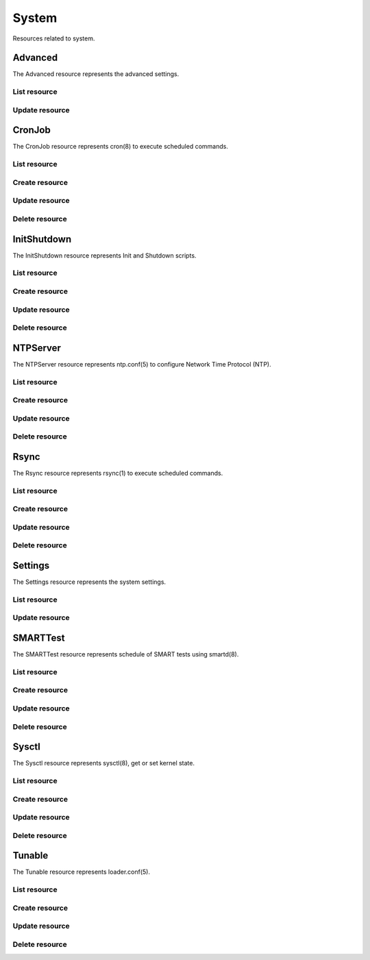=========
System
=========

Resources related to system.


Advanced
--------

The Advanced resource represents the advanced settings.

List resource
+++++++++++++

.. http:get:: /api/v1.0/services/advanced/

   Returns the advanced dictionary.

   **Example request**:

   .. sourcecode:: http

      GET /api/v1.0/services/advanced/ HTTP/1.1
      Content-Type: application/json

   **Example response**:

   .. sourcecode:: http

      HTTP/1.1 200 OK
      Vary: Accept
      Content-Type: application/json

        {
                "adv_serialconsole": false,
                "adv_traceback": true,
                "adv_uploadcrash": true,
                "adv_consolescreensaver": false,
                "adv_debugkernel": false,
                "adv_advancedmode": false,
                "adv_consolemsg": false,
                "adv_anonstats": true,
                "adv_autotune": false,
                "adv_powerdaemon": false,
                "adv_swapondrive": 2,
                "adv_anonstats_token": "",
                "adv_motd": "Welcome to FreeNAS",
                "adv_consolemenu": true,
                "id": 1,
                "adv_serialspeed": "9600"
        }

   :resheader Content-Type: content type of the response
   :statuscode 200: no error


Update resource
+++++++++++++++

.. http:put:: /api/v1.0/services/advanced/

   Update advanced.

   **Example request**:

   .. sourcecode:: http

      PUT /api/v1.0/services/advanced/ HTTP/1.1
      Content-Type: application/json

        {
                "adv_powerdaemon": true
        }

   **Example response**:

   .. sourcecode:: http

      HTTP/1.1 200 OK
      Vary: Accept
      Content-Type: application/json

        {
                "adv_serialconsole": false,
                "adv_traceback": true,
                "adv_uploadcrash": true,
                "adv_consolescreensaver": false,
                "adv_debugkernel": false,
                "adv_advancedmode": false,
                "adv_consolemsg": false,
                "adv_anonstats": true,
                "adv_autotune": false,
                "adv_powerdaemon": true,
                "adv_swapondrive": 2,
                "adv_anonstats_token": "",
                "adv_motd": "Welcome to FreeNAS",
                "adv_consolemenu": true,
                "id": 1,
                "adv_serialspeed": "9600"
        }

   :json boolean adv_consolemenu: Enable Console Menu
   :json boolean adv_serialconsole: Use Serial Console
   :json string adv_serialspeed: 9600, 19200, 38400, 57600, 115200
   :json boolean adv_consolescreensaver: Enable screen saver
   :json boolean adv_powerdaemon: Enable powerd (Power Saving Daemon)
   :json string adv_swapondrive: Swap size on each drive in GiB, affects new disks only
   :json boolean adv_consolemsg: Show console messages in the footer
   :json boolean adv_traceback: Show tracebacks in case of fatal errors
   :json boolean adv_uploadcrash: Upload kernel crashes to analysis
   :json boolean adv_advancedmode: Show advanced fields by default
   :json boolean adv_autotune: Enable autotune
   :json boolean adv_debugkernel: Enable debug kernel
   :json string adv_motd: MOTD banner
   :reqheader Content-Type: the request content type
   :resheader Content-Type: the response content type
   :statuscode 200: no error


CronJob
----------

The CronJob resource represents cron(8) to execute scheduled commands.

List resource
+++++++++++++

.. http:get:: /api/v1.0/system/cronjob/

   Returns a list of all cronjobs.

   **Example request**:

   .. sourcecode:: http

      GET /api/v1.0/system/cronjob/ HTTP/1.1
      Content-Type: application/json

   **Example response**:

   .. sourcecode:: http

      HTTP/1.1 200 OK
      Vary: Accept
      Content-Type: application/json

      [
        {
                "cron_command": "touch /tmp/xx",
                "cron_daymonth": "*",
                "cron_dayweek": "*",
                "cron_description": "",
                "cron_enabled": true,
                "cron_hour": "*",
                "cron_minute": "*",
                "cron_month": "1,2,3,4,6,7,8,9,10,11,12",
                "cron_stderr": false,
                "cron_stdout": true,
                "cron_user": "root",
                "id": 1
        }
      ]

   :query offset: offset number. default is 0
   :query limit: limit number. default is 30
   :resheader Content-Type: content type of the response
   :statuscode 200: no error


Create resource
+++++++++++++++

.. http:post:: /api/v1.0/system/cronjob/

   Creates a new cronjob and returns the new cronjob object.

   **Example request**:

   .. sourcecode:: http

      POST /api/v1.0/system/cronjob/ HTTP/1.1
      Content-Type: application/json

        {
                "cron_user": "root",
                "cron_command": "/data/myscript.sh",
                "cron_minute": "*/20",
                "cron_hour": "*",
                "cron_daymonth": "*",
                "cron_month": "*",
                "cron_dayweek": "*",
        }

   **Example response**:

   .. sourcecode:: http

      HTTP/1.1 201 Created
      Vary: Accept
      Content-Type: application/json

        {
                "cron_command": "/data/myscript.sh",
                "cron_daymonth": "*",
                "cron_dayweek": "*",
                "cron_description": "",
                "cron_enabled": true,
                "cron_hour": "*",
                "cron_minute": "*/20",
                "cron_month": "*",
                "cron_stderr": false,
                "cron_stdout": true,
                "cron_user": "root",
                "id": 2
        }

   :json string cron_command: command to execute
   :json string cron_daymonth: days of the month to run
   :json string cron_dayweek: days of the week to run
   :json string cron_description: description of the job
   :json boolean cron_enabled: job enabled?
   :json string cron_hour: hours to run
   :json string cron_minute: minutes to run
   :json string cron_month: months to run
   :json string cron_user: user to run
   :json boolean cron_stderr: redirect stderr to /dev/null
   :json boolean cron_stdout: redirect stdout to /dev/null
   :reqheader Content-Type: the request content type
   :resheader Content-Type: the response content type
   :statuscode 201: no error


Update resource
+++++++++++++++

.. http:put:: /api/v1.0/system/cronjob/(int:id)/

   Update cronjob `id`.

   **Example request**:

   .. sourcecode:: http

      PUT /api/v1.0/system/cronjob/2/ HTTP/1.1
      Content-Type: application/json

        {
                "cron_enabled": false,
                "cron_stderr": true
        }

   **Example response**:

   .. sourcecode:: http

      HTTP/1.1 200 OK
      Vary: Accept
      Content-Type: application/json

        {
                "cron_command": "/data/myscript.sh",
                "cron_daymonth": "*",
                "cron_dayweek": "*",
                "cron_description": "",
                "cron_enabled": false,
                "cron_hour": "*",
                "cron_minute": "*/20",
                "cron_month": "*",
                "cron_stderr": true,
                "cron_stdout": true,
                "cron_user": "root",
                "id": 2
        }

   :json string cron_command: command to execute
   :json string cron_daymonth: days of the month to run
   :json string cron_dayweek: days of the week to run
   :json string cron_description: description of the job
   :json boolean cron_enabled: job enabled?
   :json string cron_hour: hours to run
   :json string cron_minute: minutes to run
   :json string cron_month: months to run
   :json string cron_user: user to run
   :json boolean cron_stderr: redirect stderr to /dev/null
   :json boolean cron_stdout: redirect stdout to /dev/null
   :reqheader Content-Type: the request content type
   :resheader Content-Type: the response content type
   :statuscode 200: no error


Delete resource
+++++++++++++++

.. http:delete:: /api/v1.0/system/cronjob/(int:id)/

   Delete cronjob `id`.

   **Example request**:

   .. sourcecode:: http

      DELETE /api/v1.0/system/cronjob/2/ HTTP/1.1
      Content-Type: application/json

   **Example response**:

   .. sourcecode:: http

      HTTP/1.1 204 No Response
      Vary: Accept
      Content-Type: application/json

   :statuscode 204: no error


InitShutdown
------------

The InitShutdown resource represents Init and Shutdown scripts.

List resource
+++++++++++++

.. http:get:: /api/v1.0/system/initshutdown/

   Returns a list of all init shutdown scripts.

   **Example request**:

   .. sourcecode:: http

      GET /api/v1.0/system/initshutdown/ HTTP/1.1
      Content-Type: application/json

   **Example response**:

   .. sourcecode:: http

      HTTP/1.1 200 OK
      Vary: Accept
      Content-Type: application/json

      [
        {
                "id": 1
                "ini_type": "command",
                "ini_command": "rm /mnt/tank/temp*",
                "ini_when": "postinit"
        }
      ]

   :query offset: offset number. default is 0
   :query limit: limit number. default is 30
   :resheader Content-Type: content type of the response
   :statuscode 200: no error


Create resource
+++++++++++++++

.. http:post:: /api/v1.0/system/initshutdown/

   Creates a new initshutdown and returns the new initshutdown object.

   **Example request**:

   .. sourcecode:: http

      POST /api/v1.0/system/initshutdown/ HTTP/1.1
      Content-Type: application/json

        {
                "ini_type": "command",
                "ini_command": "rm /mnt/tank/temp*",
                "ini_when": "postinit"
        }

   **Example response**:

   .. sourcecode:: http

      HTTP/1.1 201 Created
      Vary: Accept
      Content-Type: application/json

        {
                "id": 1,
                "ini_command": "rm /mnt/tank/temp*",
                "ini_script": null,
                "ini_type": "command",
                "ini_when": "postinit"
        }

   :json string ini_command: command to execute
   :json string ini_script: path to script to execute
   :json string ini_type: run a command ("command") or a script ("script")
   :json string ini_when: preinit, postinit, shutdown
   :reqheader Content-Type: the request content type
   :resheader Content-Type: the response content type
   :statuscode 201: no error


Update resource
+++++++++++++++

.. http:put:: /api/v1.0/system/initshutdown/(int:id)/

   Update initshutdown `id`.

   **Example request**:

   .. sourcecode:: http

      PUT /api/v1.0/system/initshutdown/1/ HTTP/1.1
      Content-Type: application/json

        {
                "ini_when": "preinit"
        }

   **Example response**:

   .. sourcecode:: http

      HTTP/1.1 200 OK
      Vary: Accept
      Content-Type: application/json

        {
                "id": 1,
                "ini_command": "rm /mnt/tank/temp*",
                "ini_script": null,
                "ini_type": "command",
                "ini_when": "preinit"
        }

   :json string ini_command: command to execute
   :json string ini_script: path to script to execute
   :json string ini_type: run a command ("command") or a script ("script")
   :json string ini_when: preinit, postinit, shutdown
   :reqheader Content-Type: the request content type
   :resheader Content-Type: the response content type
   :statuscode 200: no error


Delete resource
+++++++++++++++

.. http:delete:: /api/v1.0/system/initshutdown/(int:id)/

   Delete initshutdown `id`.

   **Example request**:

   .. sourcecode:: http

      DELETE /api/v1.0/system/initshutdown/1/ HTTP/1.1
      Content-Type: application/json

   **Example response**:

   .. sourcecode:: http

      HTTP/1.1 204 No Response
      Vary: Accept
      Content-Type: application/json

   :statuscode 204: no error


NTPServer
----------

The NTPServer resource represents ntp.conf(5) to configure Network Time Protocol (NTP).

List resource
+++++++++++++

.. http:get:: /api/v1.0/system/ntpserver/

   Returns a list of all ntpservers.

   **Example request**:

   .. sourcecode:: http

      GET /api/v1.0/system/ntpserver/ HTTP/1.1
      Content-Type: application/json

   **Example response**:

   .. sourcecode:: http

      HTTP/1.1 200 OK
      Vary: Accept
      Content-Type: application/json

      [
        {
                "ntp_minpoll": 6,
                "ntp_maxpoll": 9,
                "ntp_prefer": false,
                "ntp_address": "0.freebsd.pool.ntp.org",
                "ntp_burst": false,
                "id": 1,
                "ntp_iburst": true
        },
        {
                "ntp_minpoll": 6,
                "ntp_maxpoll": 9,
                "ntp_prefer": false,
                "ntp_address": "1.freebsd.pool.ntp.org",
                "ntp_burst": false,
                "id": 2,
                "ntp_iburst": true
        },
        {
                "ntp_minpoll": 6,
                "ntp_maxpoll": 9,
                "ntp_prefer": false,
                "ntp_address": "2.freebsd.pool.ntp.org",
                "ntp_burst": false,
                "id": 3,
                "ntp_iburst": true
        }
      ]

   :query offset: offset number. default is 0
   :query limit: limit number. default is 30
   :resheader Content-Type: content type of the response
   :statuscode 200: no error


Create resource
+++++++++++++++

.. http:post:: /api/v1.0/system/ntpserver/

   Creates a new ntpserver and returns the new ntpserver object.

   **Example request**:

   .. sourcecode:: http

      POST /api/v1.0/system/ntpserver/ HTTP/1.1
      Content-Type: application/json

        {
                "ntp_address": "br.pool.ntp.org"
        }

   **Example response**:

   .. sourcecode:: http

      HTTP/1.1 201 Created
      Vary: Accept
      Content-Type: application/json

        {
                "ntp_minpoll": 6,
                "ntp_maxpoll": 10,
                "ntp_prefer": false,
                "ntp_address": "br.pool.ntp.org",
                "ntp_burst": false,
                "id": 4,
                "ntp_iburst": true
        }

   :json string ntp_minpoll: minimum poll interval as a power of 2 in seconds
   :json string ntp_maxpoll: maximum poll interval as a power of 2 in seconds
   :json string ntp_prefer: mark this server as preferred
   :json string ntp_address: address of the server
   :json string ntp_burst: send a burst of 8 packets when reachable
   :json string ntp_iburst: send a burst of 8 packets when unreachable
   :reqheader Content-Type: the request content type
   :resheader Content-Type: the response content type
   :statuscode 201: no error


Update resource
+++++++++++++++

.. http:put:: /api/v1.0/system/ntpserver/(int:id)/

   Update ntpserver `id`.

   **Example request**:

   .. sourcecode:: http

      PUT /api/v1.0/system/ntpserver/2/ HTTP/1.1
      Content-Type: application/json

        {
                "ntp_prefer": true,
        }

   **Example response**:

   .. sourcecode:: http

      HTTP/1.1 200 OK
      Vary: Accept
      Content-Type: application/json

        {
                "ntp_minpoll": 6,
                "ntp_maxpoll": 10,
                "ntp_prefer": true,
                "ntp_address": "br.pool.ntp.org",
                "ntp_burst": false,
                "id": 4,
                "ntp_iburst": true
        }

   :json string ntp_minpoll: minimum poll interval as a power of 2 in seconds
   :json string ntp_maxpoll: maximum poll interval as a power of 2 in seconds
   :json string ntp_prefer: mark this server as preferred
   :json string ntp_address: address of the server
   :json string ntp_burst: send a burst of 8 packets when reachable
   :json string ntp_iburst: send a burst of 8 packets when unreachable
   :reqheader Content-Type: the request content type
   :resheader Content-Type: the response content type
   :statuscode 200: no error


Delete resource
+++++++++++++++

.. http:delete:: /api/v1.0/system/ntpserver/(int:id)/

   Delete ntpserver `id`.

   **Example request**:

   .. sourcecode:: http

      DELETE /api/v1.0/system/ntpserver/2/ HTTP/1.1
      Content-Type: application/json

   **Example response**:

   .. sourcecode:: http

      HTTP/1.1 204 No Response
      Vary: Accept
      Content-Type: application/json

   :statuscode 204: no error


Rsync
----------

The Rsync resource represents rsync(1) to execute scheduled commands.

List resource
+++++++++++++

.. http:get:: /api/v1.0/system/rsync/

   Returns a list of all rsyncs.

   **Example request**:

   .. sourcecode:: http

      GET /api/v1.0/system/rsync/ HTTP/1.1
      Content-Type: application/json

   **Example response**:

   .. sourcecode:: http

      HTTP/1.1 200 OK
      Vary: Accept
      Content-Type: application/json

      [
        {
                "rsync_user": "root",
                "rsync_minute": "*/20",
                "rsync_enabled": true,
                "rsync_daymonth": "*",
                "rsync_path": "/mnt/tank",
                "rsync_delete": false,
                "rsync_hour": "*",
                "id": 1,
                "rsync_extra": "",
                "rsync_archive": false,
                "rsync_compress": true,
                "rsync_dayweek": "*",
                "rsync_desc": "",
                "rsync_direction": "push",
                "rsync_times": true,
                "rsync_preserveattr": false,
                "rsync_remotehost": "testhost",
                "rsync_mode": "module",
                "rsync_remotemodule": "testmodule",
                "rsync_remotepath": "",
                "rsync_quiet": false,
                "rsync_recursive": true,
                "rsync_month": "*",
                "rsync_preserveperm": false,
                "rsync_remoteport": 22
        }
      ]

   :query offset: offset number. default is 0
   :query limit: limit number. default is 30
   :resheader Content-Type: content type of the response
   :statuscode 200: no error


Create resource
+++++++++++++++

.. http:post:: /api/v1.0/system/rsync/

   Creates a new rsync and returns the new rsync object.

   **Example request**:

   .. sourcecode:: http

      POST /api/v1.0/system/rsync/ HTTP/1.1
      Content-Type: application/json

        {
                "rsync_path": "/mnt/tank",
                "rsync_user": "root",
                "rsync_mode": "module",
                "rsync_remotemodule": "testmodule",
                "rsync_remotehost": "testhost",
                "rsync_direction": "push",
                "rsync_minute": "*/20",
                "rsync_hour": "*",
                "rsync_daymonth": "*",
                "rsync_month": "*",
                "rsync_dayweek": "*",
        }

   **Example response**:

   .. sourcecode:: http

      HTTP/1.1 201 Created
      Vary: Accept
      Content-Type: application/json

        {
                "rsync_user": "root",
                "rsync_minute": "*/20",
                "rsync_enabled": true,
                "rsync_daymonth": "*",
                "rsync_path": "/mnt/tank",
                "rsync_delete": false,
                "rsync_hour": "*",
                "id": 1,
                "rsync_extra": "",
                "rsync_archive": false,
                "rsync_compress": true,
                "rsync_dayweek": "*",
                "rsync_desc": "",
                "rsync_direction": "push",
                "rsync_times": true,
                "rsync_preserveattr": false,
                "rsync_remotehost": "testhost",
                "rsync_mode": "module",
                "rsync_remotemodule": "testmodule",
                "rsync_remotepath": "",
                "rsync_quiet": false,
                "rsync_recursive": true,
                "rsync_month": "*",
                "rsync_preserveperm": false,
                "rsync_remoteport": 22
        }

   :json string rsync_path: path to rsync
   :json string rsync_user: user to run rsync(1)
   :json string rsync_mode: module, ssh
   :json string rsync_remotemodule: module of remote side
   :json string rsync_remotehost: host of remote side
   :json string rsync_remoteport: port of remote side
   :json string rsync_remotepath: path of remote side
   :json string rsync_direction: push, pull
   :json string rsync_minute: minutes to run
   :json string rsync_hour: hours to run
   :json string rsync_daymonth: days of month to run
   :json string rsync_month: months to run
   :json string rsync_dayweek: days of week to run
   :json boolean rsync_archive: archive mode
   :json boolean rsync_compress: compress the stream
   :json boolean rsync_times: preserve times
   :json boolean rsync_preserveattr: preserve file attributes
   :json boolean rsync_quiet: run quietly
   :json boolean rsync_recursive: recursive
   :json boolean rsync_preserveperm: preserve permissions
   :json string extra: extra arguments to rsync(1)
   :reqheader Content-Type: the request content type
   :resheader Content-Type: the response content type
   :statuscode 201: no error


Update resource
+++++++++++++++

.. http:put:: /api/v1.0/system/rsync/(int:id)/

   Update rsync `id`.

   **Example request**:

   .. sourcecode:: http

      PUT /api/v1.0/system/rsync/1/ HTTP/1.1
      Content-Type: application/json

        {
                "rsync_archive": true
        }

   **Example response**:

   .. sourcecode:: http

      HTTP/1.1 200 OK
      Vary: Accept
      Content-Type: application/json

        {
                "rsync_user": "root",
                "rsync_minute": "*/20",
                "rsync_enabled": true,
                "rsync_daymonth": "*",
                "rsync_path": "/mnt/tank",
                "rsync_delete": false,
                "rsync_hour": "*",
                "id": 1,
                "rsync_extra": "",
                "rsync_archive": true,
                "rsync_compress": true,
                "rsync_dayweek": "*",
                "rsync_desc": "",
                "rsync_direction": "push",
                "rsync_times": true,
                "rsync_preserveattr": false,
                "rsync_remotehost": "testhost",
                "rsync_mode": "module",
                "rsync_remotemodule": "testmodule",
                "rsync_remotepath": "",
                "rsync_quiet": false,
                "rsync_recursive": true,
                "rsync_month": "*",
                "rsync_preserveperm": false,
                "rsync_remoteport": 22
        }

   :json string rsync_path: path to rsync
   :json string rsync_user: user to run rsync(1)
   :json string rsync_mode: module, ssh
   :json string rsync_remotemodule: module of remote side
   :json string rsync_remotehost: host of remote side
   :json string rsync_remoteport: port of remote side
   :json string rsync_remotepath: path of remote side
   :json string rsync_direction: push, pull
   :json string rsync_minute: minutes to run
   :json string rsync_hour: hours to run
   :json string rsync_daymonth: days of month to run
   :json string rsync_month: months to run
   :json string rsync_dayweek: days of week to run
   :json boolean rsync_archive: archive mode
   :json boolean rsync_compress: compress the stream
   :json boolean rsync_times: preserve times
   :json boolean rsync_preserveattr: preserve file attributes
   :json boolean rsync_quiet: run quietly
   :json boolean rsync_recursive: recursive
   :json boolean rsync_preserveperm: preserve permissions
   :json string extra: extra arguments to rsync(1)
   :reqheader Content-Type: the request content type
   :resheader Content-Type: the response content type
   :statuscode 200: no error


Delete resource
+++++++++++++++

.. http:delete:: /api/v1.0/system/rsync/(int:id)/

   Delete rsync `id`.

   **Example request**:

   .. sourcecode:: http

      DELETE /api/v1.0/system/rsync/1/ HTTP/1.1
      Content-Type: application/json

   **Example response**:

   .. sourcecode:: http

      HTTP/1.1 204 No Response
      Vary: Accept
      Content-Type: application/json

   :statuscode 204: no error


Settings
--------

The Settings resource represents the system settings.

List resource
+++++++++++++

.. http:get:: /api/v1.0/services/settings/

   Returns the settings dictionary.

   **Example request**:

   .. sourcecode:: http

      GET /api/v1.0/services/settings/ HTTP/1.1
      Content-Type: application/json

   **Example response**:

   .. sourcecode:: http

      HTTP/1.1 200 OK
      Vary: Accept
      Content-Type: application/json

        {
                "stg_timezone": "America/Los_Angeles",
                "stg_guiport": null,
                "stg_guihttpsport": null,
                "stg_guiprotocol": "http",
                "stg_guiv6address": "::",
                "stg_syslogserver": "",
                "stg_language": "en",
                "stg_directoryservice": "",
                "stg_guiaddress": "0.0.0.0",
                "stg_kbdmap": "",
                "id": 1
        }

   :resheader Content-Type: content type of the response
   :statuscode 200: no error


Update resource
+++++++++++++++

.. http:put:: /api/v1.0/services/settings/

   Update settings.

   **Example request**:

   .. sourcecode:: http

      PUT /api/v1.0/services/settings/ HTTP/1.1
      Content-Type: application/json

        {
                "stg_timezone": "America/Sao_Paulo"
        }

   **Example response**:

   .. sourcecode:: http

      HTTP/1.1 200 OK
      Vary: Accept
      Content-Type: application/json

        {
                "stg_timezone": "America/Sao_Paulo",
                "stg_guiport": null,
                "stg_guihttpsport": null,
                "stg_guiprotocol": "http",
                "stg_guiv6address": "::",
                "stg_syslogserver": "",
                "stg_language": "en",
                "stg_directoryservice": "",
                "stg_guiaddress": "0.0.0.0",
                "stg_kbdmap": "",
                "id": 1
        }

   :json string stg_guiprotocol: http, https
   :json string stg_guiaddress: WebGUI IPv4 Address
   :json string stg_guiv6address: WebGUI IPv6 Address
   :json integer stg_guiport: WebGUI Port for HTTP
   :json integer stg_guihttpsport: WebGUI Port for HTTPS
   :json string stg_language: webguil language
   :json string stg_kbdmap: see /usr/share/syscons/keymaps/INDEX.keymaps
   :json string stg_timezone: see /usr/share/zoneinfo
   :json string stg_syslogserver: Syslog server
   :json string stg_directoryservice: activedirectory, ldap, nt4, nis
   :reqheader Content-Type: the request content type
   :resheader Content-Type: the response content type
   :statuscode 200: no error


SMARTTest
----------

The SMARTTest resource represents schedule of SMART tests using smartd(8).

List resource
+++++++++++++

.. http:get:: /api/v1.0/system/smarttest/

   Returns a list of all smarttests.

   **Example request**:

   .. sourcecode:: http

      GET /api/v1.0/system/smarttest/ HTTP/1.1
      Content-Type: application/json

   **Example response**:

   .. sourcecode:: http

      HTTP/1.1 200 OK
      Vary: Accept
      Content-Type: application/json

      [
        {
                "smarttest_dayweek": "*",
                "smarttest_daymonth": "*",
                "smarttest_disks": [
                        2,
                        3
                ],
                "smarttest_month": "*",
                "smarttest_type": "L",
                "id": 1,
                "smarttest_hour": "*",
                "smarttest_desc": ""
        }
      ]

   :query offset: offset number. default is 0
   :query limit: limit number. default is 30
   :resheader Content-Type: content type of the response
   :statuscode 200: no error


Create resource
+++++++++++++++

.. http:post:: /api/v1.0/system/smarttest/

   Creates a new smarttest and returns the new smarttest object.

   **Example request**:

   .. sourcecode:: http

      POST /api/v1.0/system/smarttest/ HTTP/1.1
      Content-Type: application/json

        {
                "smarttest_disks": [2, 3],
                "smarttest_type": "L",
                "smarttest_hour": "*",
                "smarttest_daymonth": "*",
                "smarttest_month": "*",
                "smarttest_dayweek": "*",
        }

   **Example response**:

   .. sourcecode:: http

      HTTP/1.1 201 Created
      Vary: Accept
      Content-Type: application/json

        {
                "smarttest_dayweek": "*",
                "smarttest_daymonth": "*",
                "smarttest_disks": [
                        2,
                        3
                ],
                "smarttest_month": "*",
                "smarttest_type": "L",
                "id": 1,
                "smarttest_hour": "*",
                "smarttest_desc": ""
        }

   :json string smarttest_dayweek: days of the week to run
   :json string smarttest_daymonth: days of the month to run
   :json string smarttest_hour: hours to run
   :json string smarttest_month: months to run
   :json string smarttest_disks: list of ids of "storage/disk" resource
   :json string smarttest_type: L (Long Self-Test), S (Short Self-Test), C (Conveyance Self-Test (ATA  only)), O (Offline Immediate Test (ATA only))
   :json string smarttest_desc: user description of the test
   :reqheader Content-Type: the request content type
   :resheader Content-Type: the response content type
   :statuscode 201: no error


Update resource
+++++++++++++++

.. http:put:: /api/v1.0/system/smarttest/(int:id)/

   Update smarttest `id`.

   **Example request**:

   .. sourcecode:: http

      PUT /api/v1.0/system/smarttest/1/ HTTP/1.1
      Content-Type: application/json

        {
                "smarttest_type": "S",
                "smarttest_disks": [2, 3]
        }

   **Example response**:

   .. sourcecode:: http

      HTTP/1.1 200 OK
      Vary: Accept
      Content-Type: application/json

        {
                "smarttest_dayweek": "*",
                "smarttest_daymonth": "*",
                "smarttest_disks": [
                        2,
                        3
                ],
                "smarttest_month": "*",
                "smarttest_type": "L",
                "id": 1,
                "smarttest_hour": "*",
                "smarttest_desc": ""
        }

   :json string smarttest_dayweek: days of the week to run
   :json string smarttest_daymonth: days of the month to run
   :json string smarttest_hour: hours to run
   :json string smarttest_month: months to run
   :json string smarttest_disks: list of ids of "storage/disk" resource
   :json string smarttest_type: L (Long Self-Test), S (Short Self-Test), C (Conveyance Self-Test (ATA  only)), O (Offline Immediate Test (ATA only))
   :json string smarttest_desc: user description of the test
   :reqheader Content-Type: the request content type
   :resheader Content-Type: the response content type
   :statuscode 200: no error


Delete resource
+++++++++++++++

.. http:delete:: /api/v1.0/system/smarttest/(int:id)/

   Delete smarttest `id`.

   **Example request**:

   .. sourcecode:: http

      DELETE /api/v1.0/system/smarttest/1/ HTTP/1.1
      Content-Type: application/json

   **Example response**:

   .. sourcecode:: http

      HTTP/1.1 204 No Response
      Vary: Accept
      Content-Type: application/json

   :statuscode 204: no error


Sysctl
----------

The Sysctl resource represents sysctl(8), get or set kernel state.

List resource
+++++++++++++

.. http:get:: /api/v1.0/system/sysctl/

   Returns a list of all sysctls.

   **Example request**:

   .. sourcecode:: http

      GET /api/v1.0/system/sysctl/ HTTP/1.1
      Content-Type: application/json

   **Example response**:

   .. sourcecode:: http

      HTTP/1.1 200 OK
      Vary: Accept
      Content-Type: application/json

      [
        {
                "sysctl_mib": "net.inet.tcp.rfc1323",
                "sysctl_comment": "",
                "sysctl_value": "0",
                "sysctl_enabled": true
                "id": 1,
        }
      ]

   :query offset: offset number. default is 0
   :query limit: limit number. default is 30
   :resheader Content-Type: content type of the response
   :statuscode 200: no error


Create resource
+++++++++++++++

.. http:post:: /api/v1.0/system/sysctl/

   Creates a new sysctl and returns the new sysctl object.

   **Example request**:

   .. sourcecode:: http

      POST /api/v1.0/system/sysctl/ HTTP/1.1
      Content-Type: application/json

        {
                "sysctl_mib": "net.inet.tcp.rfc1323",
                "sysctl_value": "0",
        }

   **Example response**:

   .. sourcecode:: http

      HTTP/1.1 201 Created
      Vary: Accept
      Content-Type: application/json

        {
                "sysctl_mib": "net.inet.tcp.rfc1323",
                "sysctl_comment": "",
                "sysctl_value": "0",
                "sysctl_enabled": true
                "id": 1,
        }

   :json string sysctl_mib: name of the sysctl
   :json string sysctl_value: value of the sysctl
   :json string sysctl_comment: user comment for the entry
   :json boolean sysctl_enabled: whether the entry is enabled
   :reqheader Content-Type: the request content type
   :resheader Content-Type: the response content type
   :statuscode 201: no error


Update resource
+++++++++++++++

.. http:put:: /api/v1.0/system/sysctl/(int:id)/

   Update sysctl `id`.

   **Example request**:

   .. sourcecode:: http

      PUT /api/v1.0/system/sysctl/1/ HTTP/1.1
      Content-Type: application/json

        {
                "sysctl_value": "1",
        }

   **Example response**:

   .. sourcecode:: http

      HTTP/1.1 200 OK
      Vary: Accept
      Content-Type: application/json

        {
                "sysctl_mib": "net.inet.tcp.rfc1323",
                "sysctl_comment": "",
                "sysctl_value": "1",
                "sysctl_enabled": true
                "id": 1,
        }

   :json string sysctl_mib: name of the sysctl
   :json string sysctl_value: value of the sysctl
   :json string sysctl_comment: user comment for the entry
   :json boolean sysctl_enabled: whether the entry is enabled
   :reqheader Content-Type: the request content type
   :resheader Content-Type: the response content type
   :statuscode 200: no error


Delete resource
+++++++++++++++

.. http:delete:: /api/v1.0/system/sysctl/(int:id)/

   Delete sysctl `id`.

   **Example request**:

   .. sourcecode:: http

      DELETE /api/v1.0/system/sysctl/1/ HTTP/1.1
      Content-Type: application/json

   **Example response**:

   .. sourcecode:: http

      HTTP/1.1 204 No Response
      Vary: Accept
      Content-Type: application/json

   :statuscode 204: no error


Tunable
----------

The Tunable resource represents loader.conf(5).

List resource
+++++++++++++

.. http:get:: /api/v1.0/system/tunable/

   Returns a list of all tunables.

   **Example request**:

   .. sourcecode:: http

      GET /api/v1.0/system/tunable/ HTTP/1.1
      Content-Type: application/json

   **Example response**:

   .. sourcecode:: http

      HTTP/1.1 200 OK
      Vary: Accept
      Content-Type: application/json

      [
        {
                "tun_var": "xhci_load",
                "tun_comment": "",
                "tun_value": "YES",
                "tun_enabled": true
                "id": 1,
        }
      ]

   :query offset: offset number. default is 0
   :query limit: limit number. default is 30
   :resheader Content-Type: content type of the response
   :statuscode 200: no error


Create resource
+++++++++++++++

.. http:post:: /api/v1.0/system/tunable/

   Creates a new tunable and returns the new tunable object.

   **Example request**:

   .. sourcecode:: http

      POST /api/v1.0/system/tunable/ HTTP/1.1
      Content-Type: application/json

        {
                "tun_var": "xhci_load",
                "tun_value": "YES",
        }

   **Example response**:

   .. sourcecode:: http

      HTTP/1.1 201 Created
      Vary: Accept
      Content-Type: application/json

        {
                "tun_var": "xhci_load",
                "tun_comment": "",
                "tun_value": "YES",
                "tun_enabled": true
                "id": 1,
        }

   :json string tun_var: name of the tunable
   :json string tun_value: value of the tunable
   :json string tun_comment: user comment for the entry
   :json boolean tun_enabled: whether the entry is enabled
   :reqheader Content-Type: the request content type
   :resheader Content-Type: the response content type
   :statuscode 201: no error


Update resource
+++++++++++++++

.. http:put:: /api/v1.0/system/tunable/(int:id)/

   Update tunable `id`.

   **Example request**:

   .. sourcecode:: http

      PUT /api/v1.0/system/tunable/1/ HTTP/1.1
      Content-Type: application/json

        {
                "tun_enabled": false
        }

   **Example response**:

   .. sourcecode:: http

      HTTP/1.1 200 OK
      Vary: Accept
      Content-Type: application/json

        {
                "tun_var": "xhci_load",
                "tun_comment": "",
                "tun_value": "YES",
                "tun_enabled": false
                "id": 1,
        }

   :json string tun_var: name of the tunable
   :json string tun_value: value of the tunable
   :json string tun_comment: user comment for the entry
   :json boolean tun_enabled: whether the entry is enabled
   :reqheader Content-Type: the request content type
   :resheader Content-Type: the response content type
   :statuscode 200: no error


Delete resource
+++++++++++++++

.. http:delete:: /api/v1.0/system/tunable/(int:id)/

   Delete tunable `id`.

   **Example request**:

   .. sourcecode:: http

      DELETE /api/v1.0/system/tunable/1/ HTTP/1.1
      Content-Type: application/json

   **Example response**:

   .. sourcecode:: http

      HTTP/1.1 204 No Response
      Vary: Accept
      Content-Type: application/json

   :statuscode 204: no error
